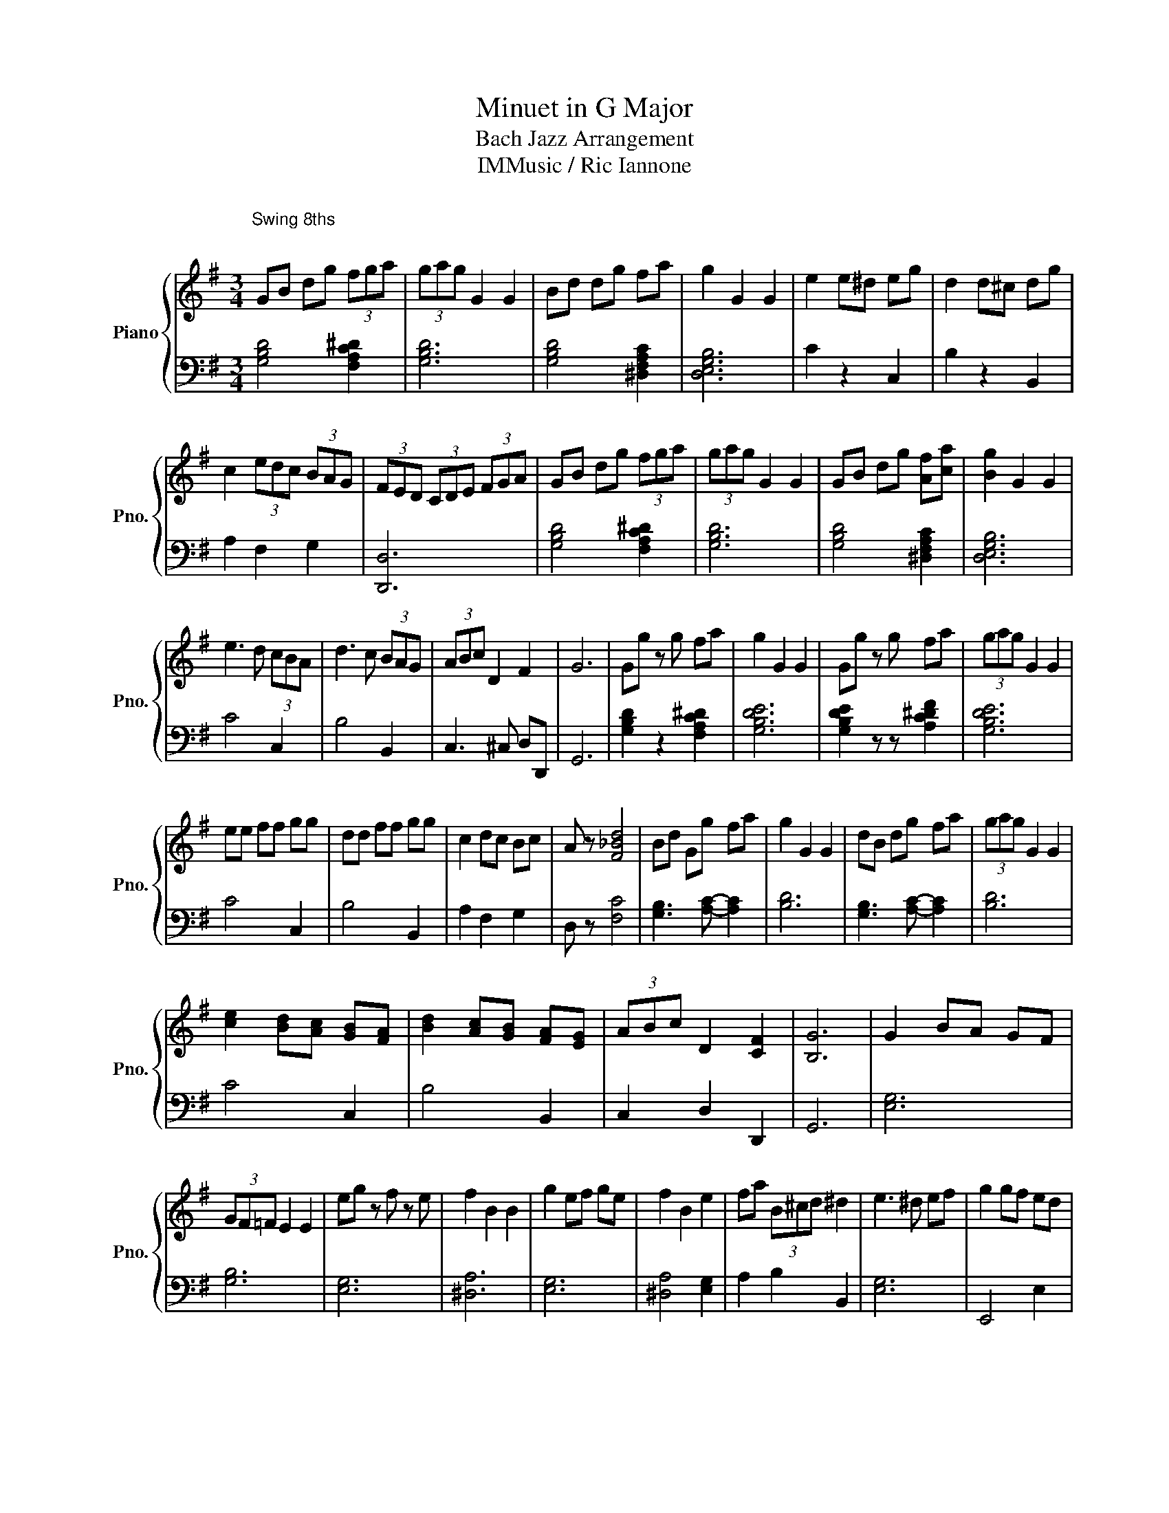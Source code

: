 X:1
T:Minuet in G Major
T:Bach Jazz Arrangement 
T:IMMusic / Ric Iannone 
%%score { 1 | 2 }
L:1/8
M:3/4
K:G
V:1 treble nm="Piano" snm="Pno."
V:2 bass 
V:1
"^\nSwing 8ths\n\n" GB dg (3fga | (3gag G2 G2 | Bd dg fa | g2 G2 G2 | e2 e^d eg | d2 d^c dg | %6
 c2 (3edc (3BAG | (3FED (3CDE (3FGA | GB dg (3fga | (3gag G2 G2 | GB dg [Af][ca] | [Bg]2 G2 G2 | %12
 e3 d (3cBA | d3 c (3BAG | (3ABc D2 F2 | G6 | Gg z g fa | g2 G2 G2 | Gg z g fa | (3gag G2 G2 | %20
 ee ff gg | dd ff gg | c2 dc Bc | A z [F_Bd]4 | Bd Gg fa | g2 G2 G2 | dB dg fa | (3gag G2 G2 | %28
 [ce]2 [Bd][Ac] [GB][FA] | [Bd]2 [Ac][GB] [FA][EG] | (3ABc D2 [CF]2 | [B,G]6 | G2 BA GF | %33
 (3GF=F E2 E2 | eg z f z e | f2 B2 B2 | g2 ef ge | f2 B2 e2 | fa (3B^cd ^d2 | e3 ^d ef | g2 gf ed | %41
 e2 ed cB | c2 cB AG | F2 A2 D2 | AD AD (3FGA | BD BD (3GAB | c2 dc Bc | A6 | GB dg (3fga | %49
 (3gag G2 G2 | Bd dg fa | g2 G2 G2 | e2 dc BA | d2 cB AG | (3ABc D2 [CF]2 | [B,G]6 | BG BG AF | %57
 (3GF=F (3EF^F G2 | eg z f z e | f2 B2 B2 | (3g2 e2 f2 g2 | f2 B2 e2 | fa (3B^cd ^d2 | e3 ^d ef | %64
 g4 (3fed | e4 (3dcB | c4 (3BAG | F2 A2 D2 | A2 A2 Ac | B2 B2 Bd | c2 dc Bc | A6 | GB dg (3fga | %73
 (3gag G2 G2 | Bd dg fa | g2 G2 G2 | e2 dc BA | d2 cB AG | (3ABc D2 [CF]2 | [B,G]6 |] %80
V:2
 [G,B,D]4 [F,A,C^D]2 | [G,B,D]6 | [G,B,D]4 [^D,F,A,C]2 | [D,E,G,B,]6 | C2 z2 C,2 | B,2 z2 B,,2 | %6
 A,2 F,2 G,2 | [D,,D,]6 | [G,B,D]4 [F,A,C^D]2 | [G,B,D]6 | [G,B,D]4 [^D,F,A,C]2 | [D,E,G,B,]6 | %12
 C4 C,2 | B,4 B,,2 | C,3 ^C, D,D,, | G,,6 | [G,B,D]2 z2 [F,A,C^D]2 | [G,B,DE]6 | %18
 [G,B,DE]2 z z [A,C^DF]2 | [G,B,DE]6 | C4 C,2 | B,4 B,,2 | A,2 F,2 G,2 | D, z [F,C]4 | %24
 [G,B,]3 [A,C]- [A,C]2 | [B,D]6 | [G,B,]3 [A,C]- [A,C]2 | [B,D]6 | C4 C,2 | B,4 B,,2 | %30
 C,2 D,2 D,,2 | G,,6 | [E,G,]6 | [G,B,]6 | [E,G,]6 | [^D,A,]6 | [E,G,]6 | [^D,A,]4 [E,G,]2 | %38
 A,2 B,2 B,,2 | [E,G,]6 | E,,4 E,2 | C,4 C2 | A,,4 A,2 | D,4 D,,2 | F,6 | G,6 | A,2 F,2 G,2 | %47
 [D,F,]6 | [G,B,]3 [A,C]- [A,C]2 | [B,D]6 | [G,B,]3 [A,C]- [A,C]2 | [B,D]6 | C4 C,2 | B,4 B,,2 | %54
 C,2 D,2 D,,2 | G,,6 | z [D,E,G,B,]- [D,E,G,B,]2 [C,^D,F,A,]2 | [B,,D,E,G,]6 | [E,G,B,]6 | %59
 [^D,A,]6 | [E,G,]6 | [^D,A,]4 [E,G,]2 | A,2 B,2 B,,2 | [E,G,]6 | z [E,G,B,]- [E,G,B,]4 | %65
 z [E,G,C]- [E,G,C]4 | z [E,A,C]- [E,A,C]4 | D2 A,2 D,2 | F, D,2 A,2 F, | G, D,2 B,2 G, | A,4 G,2 | %71
 z ^C DA, F,D, | [G,B,]3 [A,C]- [A,C]2 | [B,D]6 | [G,B,]3 [A,C]- [A,C]2 | [B,D]6 | C4 C,2 | %77
 B,4 B,,2 | C,2 D,2 D,,2 | G,,6 |] %80

